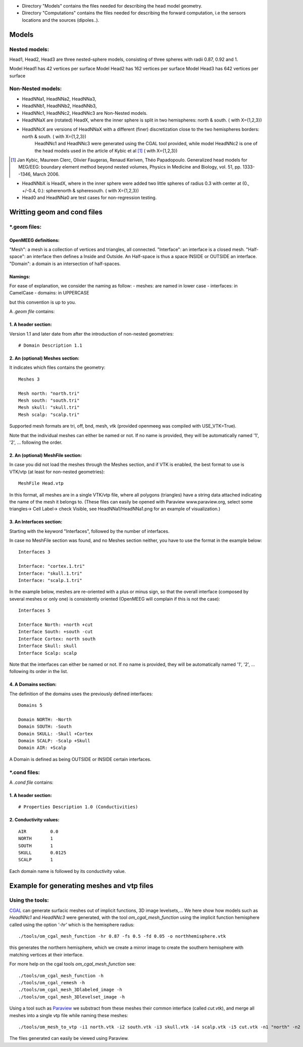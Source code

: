 - Directory "Models" contains the files needed for describing the head model geometry.
- Directory "Computations" contains the files needed for describing the forward computation, i.e the sensors locations and the sources (dipoles..).

==========
 Models 
==========

Nested models:
^^^^^^^^^^^^^^
Head1, Head2, Head3 are three nested-sphere models, consisting of three spheres with radii 0.87, 0.92 and 1.

Model Head1 has 42 vertices per surface
Model Head2 has 162 vertices per surface
Model Head3 has 642 vertices per surface


Non-Nested models:
^^^^^^^^^^^^^^^^^^
- HeadNNa1, HeadNNa2, HeadNNa3, 
- HeadNNb1, HeadNNb2, HeadNNb3,
- HeadNNc1, HeadNNc2, HeadNNc3 are Non-Nested models.

- HeadNNaX are (rotated) HeadX, where the inner sphere is split in two hemispheres: north & south. ( with X={1,2,3})
- HeadNNcX are versions of HeadNNaX with a different (finer) discretization close to the two hemispheres borders: north & south. ( with X={1,2,3})
         HeadNNc1 and HeadNNc3 were generated using the CGAL tool provided, while model HeadNNc2 is one of the head models used in the article of Kybic et al [1]_ ( with X={1,2,3})

.. [1] Jan Kybic, Maureen Clerc, Olivier Faugeras, Renaud Keriven, Théo Papadopoulo. Generalized head models for MEG/EEG: boundary element method beyond nested volumes, Physics in Medicine and Biology, vol. 51, pp. 1333--1346, March 2006.

- HeadNNbX is HeadX, where in the inner sphere were added two little spheres of radius 0.3 with center at (0., +/-0.4, 0.): spherenorth & spheresouth. ( with X={1,2,3})

- Head0 and HeadNNa0 are test cases for non-regression testing.

================================
 Writting geom and cond files 
================================

\*.geom files:
^^^^^^^^^^^^^^

OpenMEEG definitions:
---------------------
"Mesh": a mesh is a collection of vertices and triangles, all connected.
"Interface": an interface is a closed mesh.
"Half-space": an interface then defines a Inside and Outside. An Half-space is thus a space INSIDE or OUTSIDE an interface.
"Domain": a domain is an intersection of half-spaces.


Namings:
--------
For ease of explanation, we consider the naming as follow:
- meshes: are named in lower case
- interfaces: in CamelCase
- domains: in UPPERCASE

but this convention is up to you.

A *.geom file* contains:

1. A header section: 
--------------------

Version 1.1 and later date from after the introduction of non-nested geometries::

  # Domain Description 1.1                             


2. An (optional) Meshes section: 
--------------------------------

It indicates which files contains the geometry::

  Meshes 3                                             
                                                      
  Mesh north: "north.tri"                              
  Mesh south: "south.tri"                              
  Mesh skull: "skull.tri"                              
  Mesh scalp: "scalp.tri"                              


Supported mesh formats are tri, off, bnd, mesh, vtk (provided openmeeg was compiled with USE_VTK=True).

Note that the individual  meshes can either be named or not. If no name is provided, they will be automatically named '1', '2', ... following the order.

2. An (optional) MeshFile section: 
----------------------------------
In case you did not load the meshes through the Meshes section, and if VTK is enabled, the best format to use is VTK/vtp (at least for non-nested geometries)::

  MeshFile Head.vtp

In this format, all meshes are in a single VTK/vtp file, where all polygons (triangles) have a string data attached
indicating the name of the mesh it belongs to. (These files can easily be opened with Paraview www.paraview.org, select some triangles-> Cell Label-> check Visible, see HeadNNa1/HeadNNa1.png for an example of visualization.)


3. An Interfaces section:
-------------------------
Starting with the keyword "Interfaces", followed by the number of interfaces.

In case no MeshFile section was found, and no Meshes section neither, you have to use the format in the example below::

  Interfaces 3
  
  Interface: "cortex.1.tri"
  Interface: "skull.1.tri"
  Interface: "scalp.1.tri"
  

In the example below, meshes are re-oriented with a plus or minus sign, so that the overall interface (composed by several meshes or only one) is consistently oriented (OpenMEEG will complain if this is not the case)::
 
  Interfaces 5                               
                                            
  Interface North: +north +cut               
  Interface South: +south -cut               
  Interface Cortex: north south              
  Interface Skull: skull                     
  Interface Scalp: scalp                     

Note that the interfaces can either be named or not. If no name is provided, they will be automatically named '1', '2', ... following its order in the list.



4. A Domains section:
---------------------
The definition of the domains uses the previously defined interfaces::

  Domains 5                                  
                                           
  Domain NORTH: -North                       
  Domain SOUTH: -South                       
  Domain SKULL: -Skull +Cortex               
  Domain SCALP: -Scalp +Skull                
  Domain AIR: +Scalp                         

A Domain is defined as being OUTSIDE or INSIDE certain interfaces.


\*.cond files:
^^^^^^^^^^^^^^

A *.cond file* contains:

1. A header section: 
--------------------
::

  # Properties Description 1.0 (Conductivities) 

2. Conductivity values: 
-----------------------
::
 
  AIR         0.0                            
  NORTH       1                              
  SOUTH       1                              
  SKULL       0.0125                         
  SCALP       1                              
                                                
Each domain name is followed by its conductivity value.

============================================
 Example for generating meshes and vtp files 
============================================

Using the tools:
^^^^^^^^^^^^^^^^
CGAL_  can generate surfacic meshes out of implicit functions, 3D image levelsets,...
We here show how models such as *HeadNNc1* and *HeadNNc3* were generated, with the tool *om_cgal_mesh_function* using the implicit function hemisphere called using the option *'-hr'* which is the hemisphere radius::

    ./tools/om_cgal_mesh_function -hr 0.87 -fs 0.5 -fd 0.05 -o northhemisphere.vtk

this generates the northern hemisphere, which we create a mirror image to create the southern hemisphere with matching vertices at their interface.

For more help on the cgal tools *om_cgal_mesh_function* see::

   ./tools/om_cgal_mesh_function -h
   ./tools/om_cgal_remesh -h
   ./tools/om_cgal_mesh_3Dlabeled_image -h
   ./tools/om_cgal_mesh_3Dlevelset_image -h

Using a tool such as Paraview_  we substract from these meshes their common interface (called *cut.vtk*), and merge all meshes into a single vtp file while naming these meshes::
 
  ./tools/om_mesh_to_vtp -i1 north.vtk -i2 south.vtk -i3 skull.vtk -i4 scalp.vtk -i5 cut.vtk -n1 "north" -n2 "south" -n3 "skull" -n4 "scalp" -n5 "cut" -o HeadNNc1.vtp
   

The files generated can easily be viewed using Paraview.

.. _CGAL: http://www.cgal.org/
.. _Paraview: http://www.paraview.org/

